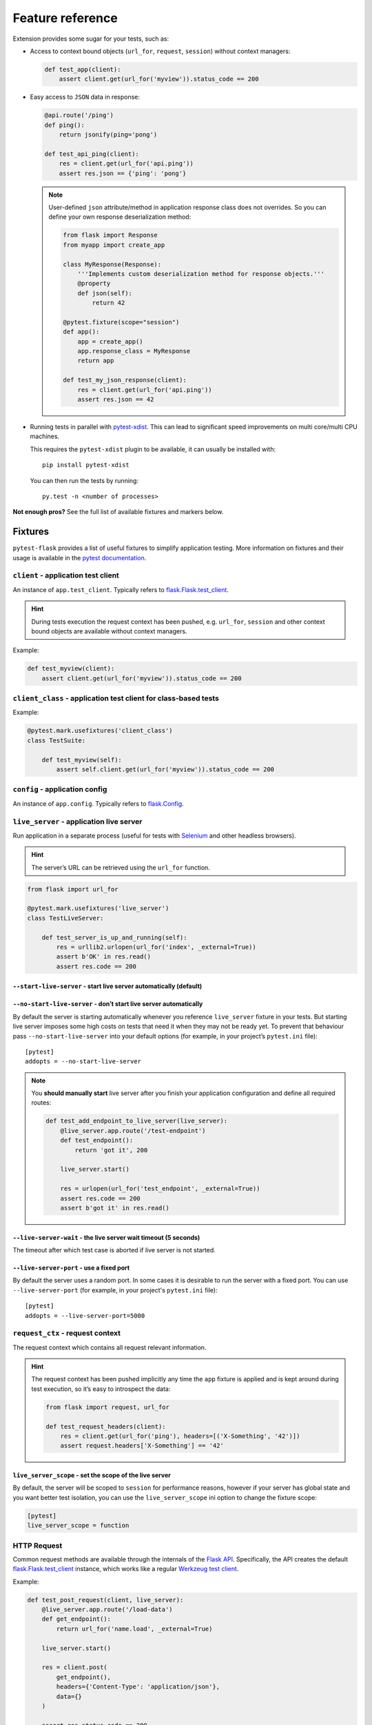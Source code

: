 .. _features:

Feature reference
=================

Extension provides some sugar for your tests, such as:

* Access to context bound objects (``url_for``, ``request``, ``session``)
  without context managers:

  .. code:: python

    def test_app(client):
        assert client.get(url_for('myview')).status_code == 200

* Easy access to ``JSON`` data in response:

  .. code:: python

    @api.route('/ping')
    def ping():
        return jsonify(ping='pong')

    def test_api_ping(client):
        res = client.get(url_for('api.ping'))
        assert res.json == {'ping': 'pong'}

  .. note::

    User-defined ``json`` attribute/method in application response class does
    not overrides. So you can define your own response deserialization method:

    .. code:: python

        from flask import Response
        from myapp import create_app

        class MyResponse(Response):
            '''Implements custom deserialization method for response objects.'''
            @property
            def json(self):
                return 42

        @pytest.fixture(scope="session")
        def app():
            app = create_app()
            app.response_class = MyResponse
            return app

        def test_my_json_response(client):
            res = client.get(url_for('api.ping'))
            assert res.json == 42

* Running tests in parallel with `pytest-xdist`_. This can lead to
  significant speed improvements on multi core/multi CPU machines.

  This requires the ``pytest-xdist`` plugin to be available, it can usually be
  installed with::

    pip install pytest-xdist

  You can then run the tests by running::

    py.test -n <number of processes>

**Not enough pros?** See the full list of available fixtures and markers
below.


Fixtures
--------

``pytest-flask`` provides a list of useful fixtures to simplify application
testing. More information on fixtures and their usage is available in the
`pytest documentation`_.


``client`` - application test client
~~~~~~~~~~~~~~~~~~~~~~~~~~~~~~~~~~~~

An instance of ``app.test_client``. Typically refers to
`flask.Flask.test_client`_.

.. hint::

    During tests execution the request context has been pushed, e.g.
    ``url_for``, ``session`` and other context bound objects are available
    without context managers.

Example:

.. code:: python

    def test_myview(client):
        assert client.get(url_for('myview')).status_code == 200


``client_class`` - application test client for class-based tests
~~~~~~~~~~~~~~~~~~~~~~~~~~~~~~~~~~~~~~~~~~~~~~~~~~~~~~~~~~~~~~~~

Example:

.. code:: python

    @pytest.mark.usefixtures('client_class')
    class TestSuite:

        def test_myview(self):
            assert self.client.get(url_for('myview')).status_code == 200


``config`` - application config
~~~~~~~~~~~~~~~~~~~~~~~~~~~~~~~

An instance of ``app.config``. Typically refers to `flask.Config`_.


``live_server`` - application live server
~~~~~~~~~~~~~~~~~~~~~~~~~~~~~~~~~~~~~~~~~

Run application in a separate process (useful for tests with Selenium_ and
other headless browsers).

.. hint::

    The server’s URL can be retrieved using the ``url_for`` function.

.. code:: python

    from flask import url_for

    @pytest.mark.usefixtures('live_server')
    class TestLiveServer:

        def test_server_is_up_and_running(self):
            res = urllib2.urlopen(url_for('index', _external=True))
            assert b'OK' in res.read()
            assert res.code == 200


``--start-live-server`` - start live server automatically (default)
```````````````````````````````````````````````````````````````````


``--no-start-live-server`` - don’t start live server automatically
``````````````````````````````````````````````````````````````````

By default the server is starting automatically whenever you reference
``live_server`` fixture in your tests. But starting live server imposes some
high costs on tests that need it when they may not be ready yet. To prevent
that behaviour pass ``--no-start-live-server`` into your default options (for
example, in your project’s ``pytest.ini`` file)::

    [pytest]
    addopts = --no-start-live-server

.. note::

    You **should manually start** live server after you finish your application
    configuration and define all required routes:

    .. code:: python

        def test_add_endpoint_to_live_server(live_server):
            @live_server.app.route('/test-endpoint')
            def test_endpoint():
                return 'got it', 200

            live_server.start()

            res = urlopen(url_for('test_endpoint', _external=True))
            assert res.code == 200
            assert b'got it' in res.read()


``--live-server-wait`` - the live server wait timeout (5 seconds)
`````````````````````````````````````````````````````````````````
The timeout after which test case is aborted if live server is not started.


``--live-server-port`` - use a fixed port
`````````````````````````````````````````

By default the server uses a random port. In some cases it is desirable to run
the server with a fixed port. You can use ``--live-server-port`` (for example,
in your project's ``pytest.ini`` file)::

    [pytest]
    addopts = --live-server-port=5000


``request_ctx`` - request context
~~~~~~~~~~~~~~~~~~~~~~~~~~~~~~~~~

The request context which contains all request relevant information.

.. hint::

    The request context has been pushed implicitly any time the ``app``
    fixture is applied and is kept around during test execution, so it’s easy
    to introspect the data:

    .. code:: python

        from flask import request, url_for

        def test_request_headers(client):
            res = client.get(url_for('ping'), headers=[('X-Something', '42')])
            assert request.headers['X-Something'] == '42'


``live_server_scope`` - set the scope of the live server
``````````````````````````````````````````````````````````````````

By default, the server will be scoped to ``session`` for performance reasons, however
if your server has global state and you want better test isolation, you can use the
``live_server_scope`` ini option to change the fixture scope:

.. code-block:: ini

    [pytest]
    live_server_scope = function


HTTP Request
~~~~~~~~~~~~~~~~~~~

Common request methods are available through the internals of the `Flask API`_.
Specifically, the API creates the default `flask.Flask.test_client`_ instance,
which works like a regular `Werkzeug test client`_.

Example:

.. code:: python

    def test_post_request(client, live_server):
        @live_server.app.route('/load-data')
        def get_endpoint():
            return url_for('name.load', _external=True)

        live_server.start()

        res = client.post(
            get_endpoint(),
            headers={'Content-Type': 'application/json'},
            data={}
        )

        assert res.status_code == 200

Example:

.. code:: python

    def test_get_request(client, live_server):
        @live_server.app.route('/load-data')
        def get_endpoint():
            return url_for('name.load', _external=True)

        live_server.start()

        res = client.get(get_endpoint())

        assert res.status_code == 200

.. note::

    The notation ``name.load_data``, corresponds to a ``endpoint='load'``
    attribute, within a route decorator. The following is a route decorator
    using the `blueprint`_ implementation:

        .. code:: python

            from flask import Blueprint, request

            # local variables
            blueprint = Blueprint(
                'name',
                __name__,
                template_folder='interface/templates',
                static_folder='interface/static'
            )

            @blueprint.route('/load-data', methods=['POST'], endpoint='load')
            def load_data():
                if request.method == 'POST':
                    if request.get_json():
                        pass

Alternatively, the route function can be referenced directly from the
``live_server`` implementation, rather than implementing an ``endpoint``:

    .. code:: python

        def test_load_data(live_server, client):
            @live_server.app.route('/load-data', methods=['POST'])
            def load_data():
                pass

            live_server.start()

            res = client.post(url_for('load_data'), data={})
            assert res.status_code == 200

.. note::

    Remember to explicitly define which ``methods`` are supported when
    registering the above route function.


Content negotiation
~~~~~~~~~~~~~~~~~~~

An important part of any :abbr:`REST (REpresentational State Transfer)`
service is content negotiation. It allows you to implement behaviour such as
selecting a different serialization schemes for different media types.

    HTTP has provisions for several mechanisms for "content negotiation" - the
    process of selecting the best representation for a given response
    when there are multiple representations available.

    -- :rfc:`2616#section-12`. Fielding, et al.

The most common way to select one of the multiple possible representation is
via ``Accept`` request header. The following series of ``accept_*`` fixtures
provides an easy way to test content negotiation in your application:

.. code:: python

    def test_api_endpoint(accept_json, client):
        res = client.get(url_for('api.endpoint'), headers=accept_json)
        assert res.mimetype == 'application/json'


``accept_any`` - :mimetype:`*/*` accept header
``````````````````````````````````````````````

:mimetype:`*/*` accept header suitable to use as parameter in ``client``.


``accept_json`` - :mimetype:`application/json` accept header
````````````````````````````````````````````````````````````

:mimetype:`application/json` accept header suitable to use as parameter in
``client``.


``accept_jsonp`` - :mimetype:`application/json-p` accept header
```````````````````````````````````````````````````````````````

:mimetype:`application/json-p` accept header suitable to use as parameter in
``client``.


Markers
-------

``pytest-flask`` registers the following markers. See the pytest documentation
on `what markers are`_ and for notes on `using them`_.


``pytest.mark.options`` - pass options to your application config
~~~~~~~~~~~~~~~~~~~~~~~~~~~~~~~~~~~~~~~~~~~~~~~~~~~~~~~~~~~~~~~~~

.. py:function:: pytest.mark.options(**kwargs)

   The mark used to pass options to your application config.

   :type kwargs: dict
   :param kwargs:
     The dictionary used to extend application config.

   Example usage:

   .. code:: python

       @pytest.mark.options(debug=False)
       def test_app(app):
           assert not app.debug, 'Ensure the app not in debug mode'


.. _pytest-xdist: https://pypi.python.org/pypi/pytest-xdist
.. _pytest documentation: https://pytest.org/en/latest/fixture.html
.. _flask.Flask.test_client: https://flask.palletsprojects.com/en/1.1.x/api/#flask.Flask.test_client
.. _flask.Config: https://flask.palletsprojects.com/en/1.1.x/api/#flask.Config
.. _Selenium: https://selenium-python.readthedocs.io/
.. _what markers are: https://pytest.org/en/latest/mark.html
.. _using them: https://pytest.org/en/latest/example/markers.html#marking-whole-classes-or-modules
.. _Flask API: https://flask.palletsprojects.com/en/1.1.x/api/#flask.Flask.test_client
.. _Werkzeug test client: https://werkzeug.palletsprojects.com/en/1.0.x/test/#werkzeug.test.Client
.. _blueprint: https://flask.palletsprojects.com/en/1.1.x/blueprints/
